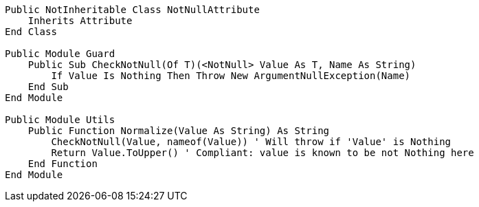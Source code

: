 [source,vbnet]
----
Public NotInheritable Class NotNullAttribute
    Inherits Attribute
End Class

Public Module Guard
    Public Sub CheckNotNull(Of T)(<NotNull> Value As T, Name As String)
        If Value Is Nothing Then Throw New ArgumentNullException(Name)
    End Sub
End Module

Public Module Utils
    Public Function Normalize(Value As String) As String
        CheckNotNull(Value, nameof(Value)) ' Will throw if 'Value' is Nothing
        Return Value.ToUpper() ' Compliant: value is known to be not Nothing here
    End Function
End Module
----